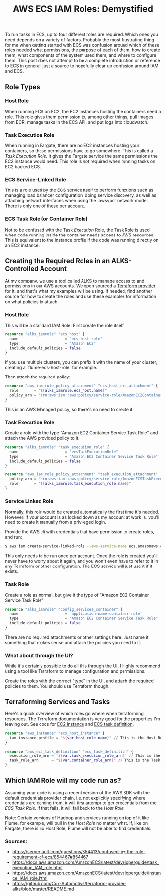 #+TITLE: AWS ECS IAM Roles: Demystified
#+LAYOUT: post
#+TAGS: aws ecs docker iam role task execution containers terraform

To run tasks in ECS, up to four different roles are required. Which ones you need depends on a variety of factors. Probably the most frustrating thing for me when getting started with ECS was confusion around which of these roles needed what permissions, the purpose of each of them, how to create them, what components of the system used them, and where to configure them. This post does not attempt to be a complete introduction or reference to ECS in general, just a source to hopefully clear up confusion around IAM and ECS.

** Role Types

*** Host Role

When running ECS on EC2, the EC2 instances hosting the containers need a role. This role gives them permission to, among other things, pull images from ECR, manage tasks in the ECS API, and put logs into cloudwatch.

*** Task Execution Role

When running in Fargate, there are no EC2 instances hosting your containers, so these permissions have to go somewhere. This is called a /Task Execution Role./ It gives the Fargate service the same permissions the EC2 instance would need. This role is /not/ required when running tasks on EC2 backed ECS.

*** ECS Service-Linked Role

This is a role used by the ECS service itself to perform functions such as managing load balancer configuration, doing service discovery, as well as attaching network interfaces when using the `awsvpc` network mode.
There is only one of these per account.

*** ECS Task Role (or Container Role)

Not to be confused with the Task /Execution/ Role, the Task Role is used when code running inside the container needs access to AWS resources. This is equivalent to the instance profile if the code was running directly on an EC2 instance.

** Creating the Required Roles in an ALKS-Controlled Account
   
At my company, we use a tool called ALKS to manage access to and permissions in our AWS accounts. We open sourced a [[https://github.com/Cox-Automotive/terraform-provider-alks][Terraform provider]] for it, and that's what my examples will be using. If needed, find another source for how to create the roles and use these examples for information on what policies to attach.

*** Host Role

This will be a standard IAM Role. First create the role itself:

#+BEGIN_SRC terraform
resource "alks_iamrole" "ecs_host" {
  name                     = "ecs-host-role"
  type                     = "Amazon EC2"
  include_default_policies = false
}
#+END_SRC

If you use multiple clusters, you can prefix it with the name of your cluster, creating a `flume-ecs-host-role` for example.


Then attach the required policy:


#+BEGIN_SRC terraform
resource "aws_iam_role_policy_attachment" "ecs_host_ecs_attachment" {
  role       = "${alks_iamrole.ecs_host.name}"
  policy_arn = "arn:aws:iam::aws:policy/service-role/AmazonEC2ContainerServiceforEC2Role"
}
#+END_SRC

This is an AWS Managed policy, so there's no need to create it.

*** Task Execution Role

Create a role with the type "Amazon EC2 Container Service Task Role" and attach the AWS provided policy to it.

#+BEGIN_SRC terraform
resource "alks_iamrole" "task_execution_role" {
  name                     = "ecsTaskExecutionRole"
  type                     = "Amazon EC2 Container Service Task Role"
  include_default_policies = false
}

resource "aws_iam_role_policy_attachment" "task_execution_attachment" {
  policy_arn = "arn:aws:iam::aws:policy/service-role/AmazonECSTaskExecutionRolePolicy" // AWS provided policy
  role       = "${alks_iamrole.task_execution_role.name}"
}
#+END_SRC


*** Service Linked Role

Normally, this role would be created automatically the first time it's needed. However, if your account is as locked down as my account at work is, you'll need to create it manually from a privileged login.

Provide the AWS cli with credentials that have permission to create roles, and run:

#+BEGIN_SRC bash
$ aws iam create-service-linked-role --aws-service-name ecs.amazonaws.com
#+END_SRC

This only needs to be run once per account. Once the role is created you'll never have to worry about it again, and you won't even have to refer to it in any Terraform or other configuration. The ECS service will just use it if it exists.

*** Task Role

Create a role as normal, but give it the type of "Amazon EC2 Container Service Task Role"

#+BEGIN_SRC terraform
resource "alks_iamrole" "config_services_container" {
  name                     = "application-name-container-role"
  type                     = "Amazon EC2 Container Service Task Role"
  include_default_policies = false
} 
#+END_SRC

There are no required attachments or other settings here. Just name it something that makes sense and attach the policies you need to it.

*** What about through the UI?

While it's certainly possible to do all this through the UI, I highly recommend using a tool like Terraform to manage configuration and permissions.

Create the roles with the correct "type" in the UI, and attach the required policies to them. You should use Terraform though.


** Terraforming Services and Tasks

Here's a quick overview of which roles go where when terraforming resources. The Terraform documentation is very good for the properties I'm leaving out. See docs for [[https://www.terraform.io/docs/providers/aws/r/instance.html][EC2 instance]] and [[https://www.terraform.io/docs/providers/aws/r/ecs_task_definition.html][ECS task definition]].

#+BEGIN_SRC terraform
resource "aws_instance" "ecs_host_instance" {
  iam_instance_profile = "${var.host_role_name}" // This is the Host Role, applied to the cluster instances. This is required to allow your host access to manage tasks.
}

resource "aws_ecs_task_definition" "ecs_task_definition" {
  execution_role_arn = "${var.task_execution_role_arn}" // This is the Task Execution Role, only required on Fargate. Called "ecsTaskExecutionRole" above.
  task_role_arn      = "${var.container_role_arn}" // This is the Task Role, or Container Role. This is required only if code running in your container needs access to AWS services.
}
#+END_SRC

** Which IAM Role will my code run as?

Assuming your code is using a recent version of the AWS SDK with the default credentials provider chain, i.e. not explicitly specifying where credentials are coming from, it will first attempt to get credentials from the /ECS Task Role/. If that fails, it will fall back to the /Host Role/.

Note: Certain versions of Hadoop and services running on top of it like Flume, for example, will pull in the /Host Role/ no matter what. If, like on Fargate, there is no Host Role, Flume will not be able to find credentials.

*** Sources:

- [[https://serverfault.com/questions/854413/confused-by-the-role-requirement-of-ecs/854467#854467]]
- [[https://docs.aws.amazon.com/AmazonECS/latest/developerguide/task_execution_IAM_role.html]]
- [[https://docs.aws.amazon.com/AmazonECS/latest/developerguide/instance_IAM_role.html]]
- [[https://github.com/Cox-Automotive/terraform-provider-alks/blob/master/README.md]]
